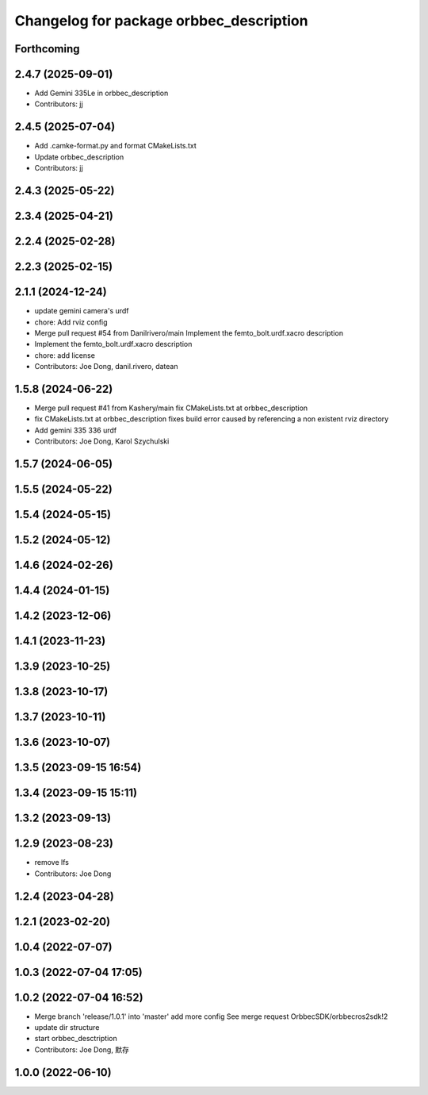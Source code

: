 ^^^^^^^^^^^^^^^^^^^^^^^^^^^^^^^^^^^^^^^^
Changelog for package orbbec_description
^^^^^^^^^^^^^^^^^^^^^^^^^^^^^^^^^^^^^^^^

Forthcoming
-----------

2.4.7 (2025-09-01)
------------------
* Add Gemini 335Le in orbbec_description
* Contributors: jj

2.4.5 (2025-07-04)
------------------
* Add .camke-format.py and format CMakeLists.txt
* Update orbbec_description
* Contributors: jj

2.4.3 (2025-05-22)
------------------

2.3.4 (2025-04-21)
------------------

2.2.4 (2025-02-28)
------------------

2.2.3 (2025-02-15)
------------------

2.1.1 (2024-12-24)
------------------
* update gemini camera's urdf
* chore: Add rviz config
* Merge pull request #54 from Danilrivero/main
  Implement the femto_bolt.urdf.xacro description
* Implement the femto_bolt.urdf.xacro description
* chore: add license
* Contributors: Joe Dong, danil.rivero, datean

1.5.8 (2024-06-22)
------------------
* Merge pull request #41 from Kashery/main
  fix CMakeLists.txt at orbbec_description
* fix CMakeLists.txt at orbbec_description
  fixes build error caused by referencing a non existent rviz directory
* Add gemini 335 336 urdf
* Contributors: Joe Dong, Karol Szychulski

1.5.7 (2024-06-05)
------------------

1.5.5 (2024-05-22)
------------------

1.5.4 (2024-05-15)
------------------

1.5.2 (2024-05-12)
------------------

1.4.6 (2024-02-26)
------------------

1.4.4 (2024-01-15)
------------------

1.4.2 (2023-12-06)
------------------

1.4.1 (2023-11-23)
------------------

1.3.9 (2023-10-25)
------------------

1.3.8 (2023-10-17)
------------------

1.3.7 (2023-10-11)
------------------

1.3.6 (2023-10-07)
------------------

1.3.5 (2023-09-15 16:54)
------------------------

1.3.4 (2023-09-15 15:11)
------------------------

1.3.2 (2023-09-13)
------------------

1.2.9 (2023-08-23)
------------------
* remove lfs
* Contributors: Joe Dong

1.2.4 (2023-04-28)
------------------

1.2.1 (2023-02-20)
------------------

1.0.4 (2022-07-07)
------------------

1.0.3 (2022-07-04 17:05)
------------------------

1.0.2 (2022-07-04 16:52)
------------------------
* Merge branch 'release/1.0.1' into 'master'
  add more config
  See merge request OrbbecSDK/orbbecros2sdk!2
* update dir structure
* start orbbec_desctription
* Contributors: Joe Dong, 默存

1.0.0 (2022-06-10)
------------------
